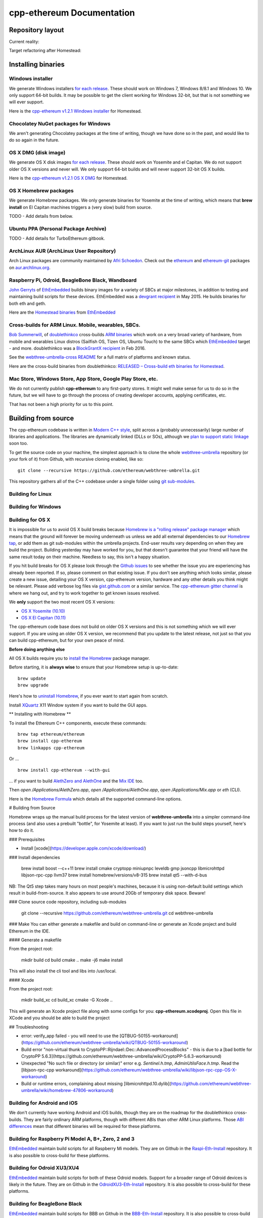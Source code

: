 ################################################################################
cpp-ethereum Documentation
################################################################################



Repository layout
================================================================================

Current reality:

..  image:: http://doublethinkco.github.io/webthree-umbrella-cross/images/dependency_graph.svg

Target refactoring after Homestead:

..  image:: http://doublethinkco.github.io/webthree-umbrella-cross/images/target_dependency_graph.svg


Installing binaries
================================================================================

Windows installer
--------------------------------------------------------------------------------

We generate Windows installers
`for each release <https://github.com/ethereum/webthree-umbrella/releases>`_.  These
should work on Windows 7, Windows 8/8.1 and Windows 10.   We only support 64-bit
builds.   It may be possible to get the client working for Windows 32-bit, but
that is not something we will ever support.

Here is the
`cpp-ethereum v1.2.1 Windows installer
<https://build.ethdev.com/cpp-binaries-data/release-1.2.1/Ethereum.exe>`_ for Homestead.

Chocolatey NuGet packages for Windows
--------------------------------------------------------------------------------

We aren't generating Chocolatey packages at the time of writing, though we have
done so in the past, and would like to do so again in the future.


OS X DMG (disk image)
--------------------------------------------------------------------------------

We generate OS X disk images
`for each release <https://github.com/ethereum/webthree-umbrella/releases>`_.
These should work on Yosemite and el Capitan.  We do not support older OS X
versions and never will.  We only support 64-bit builds and will never support
32-bit OS X builds.

Here is the
`cpp-ethereum v1.2.1 OS X DMG
<https://build.ethdev.com/cpp-binaries-data/release-1.2.1/Ethereum.dmg>`_ for Homestead.

OS X Homebrew packages
--------------------------------------------------------------------------------

We generate Homebrew packages.  We only generate binaries for Yosemite at the
time of writing, which means that **brew install** on El Capitan machines
triggers a (very slow) build from source.

TODO - Add details from below.


Ubuntu PPA (Personal Package Archive)
--------------------------------------------------------------------------------

TODO - Add details for TurboEthereum gitbook.


ArchLinux AUR (ArchLinux User Repository)
--------------------------------------------------------------------------------

Arch Linux packages are community maintained by
`Afri Schoedon <https://github.com/5chdn>`_.  Check out the
`ethereum <https://aur.archlinux.org/packages/ethereum/>`_ and
`ethereum-git <https://aur.archlinux.org/packages/ethereum-git/>`_ packages
on
`aur.archlinux.org <https://aur.archlinux.org>`_.


Raspberry Pi, Odroid, BeagleBone Black, Wandboard
--------------------------------------------------------------------------------

`John Gerryts <https://twitter.com/phonikg>`_ of
`EthEmbedded <http://ethembedded.com>`_ builds binary images for a variety of
SBCs at major milestones, in addition to testing and maintaining build scripts
for these devices.  EthEmbedded was a `devgrant recipient
<https://twitter.com/EthEmbedded/status/601072825584103424>`_ in May 2015.
He builds binaries for both eth and geth.

Here are the `Homestead binaries <http://ethembedded.com/?page_id=102>`_
from `EthEmbedded <http://ethembedded.com>`_

Cross-builds for ARM Linux.  Mobile, wearables, SBCs.
--------------------------------------------------------------------------------

`Bob Summerwill <http://bobsummerwill.com>`_, of
`doublethinkco <http://doublethink.co>`_ cross-builds
`ARM binaries <https://github.com/doublethinkco/webthree-umbrella-cross/releases>`_
which work on a very broad variety of hardware, from mobile and wearables
Linux distros (Sailfish OS, Tizen OS, Ubuntu Touch) to the same SBCs which
`EthEmbedded <http://ethembedded.com>`_ target - and more.
doublethinkco was a 
`BlockGrantX recipient
<http://doublethink.co/2016/02/23/we-have-blockgrantx-funding/>`_ in Feb 2016.

See the
`webthree-umbrella-cross README
<https://github.com/doublethinkco/webthree-umbrella-cross>`_
for a full matrix of platforms and known status.


Here are the cross-build binaries from doublethinkco:
`RELEASED – Cross-build eth binaries for Homestead
<http://doublethink.co/2016/03/07/released-cross-build-eth-binaries-for-homestead/>`_.


Mac Store, Windows Store, App Store, Google Play Store, etc.
--------------------------------------------------------------------------------

We do not currently publish **cpp-ethereum** to any first-party stores.  It
might well make sense for us to do so in the future, but we will have to go
through the process of creating developer accounts, applying certificates, etc.

That has not been a high priority for us to this point.


Building from source
================================================================================

The cpp-ethereum codebase is written in
`Modern C++ style <https://msdn.microsoft.com/en-CA/library/hh279654.aspx>`_,
split across a (probably unnecessarily) large number of libraries and
applications.   The libraries are dynamically linked (DLLs or SOs), although
we `plan to support static linkage
<https://github.com/ethereum/webthree-umbrella/issues/337>`_ soon too.

To get the source code on your machine, the simplest approach is to clone the
whole `webthree-umbrella <http://github.com/ethereum/webthree-umbrella>`_
repository (or your fork of it) from Github, with recursive cloning
enabled, like so: ::

    git clone --recursive https://github.com/ethereum/webthree-umbrella.git

This repository gathers all of the C++ codebase under a single folder using
`git sub-modules <https://git-scm.com/book/en/v2/Git-Tools-Submodules>`_.



Building for Linux
--------------------------------------------------------------------------------

Building for Windows
--------------------------------------------------------------------------------


Building for OS X
--------------------------------------------------------------------------------

It is impossible for us to avoid OS X build breaks because `Homebrew is a "rolling
release" package manager
<https://github.com/ethereum/webthree-umbrella/issues/118>`_
which means that the ground will forever be moving underneath us unless we add
all external dependencies to our
`Homebrew tap <http://github.com/ethereum/homebrew-ethereum>`_, or add them as
git sub-modules within the umbrella projects.  End-user results vary depending
on when they are build the project.  Building yesterday may have worked for
you, but that doesn't guarantee that your friend will have the same result
today on their machine.   Needless to say, this isn't a happy situation.

If you hit build breaks for OS X please look through the `Github issues
<https://github.com/ethereum/webthree-umbrella/issues>`_ to see whether the
issue you are experiencing has already been reported.   If so, please comment
on that existing issue.  If you don't see anything which looks similar,
please create a new issue, detailing your OS X version, cpp-ethereum version,
hardware and any other details you think might be relevant.   Please add
verbose log files via `gist.github.com <http://gist.github.com>`_ or a
similar service.   The `cpp-ethereum gitter channel
<https://gitter.im/ethereum/cpp-ethereum>`_ is where we hang out, and try
to work together to get known issues resolved.

We **only** support the two most recent OS X versions:

- `OS X Yosemite (10.10) <https://en.wikipedia.org/wiki/OS_X_Yosemite>`_
- `OS X El Capitan (10.11) <https://en.wikipedia.org/wiki/OS_X_El_Capitan>`_

The cpp-ethereum code base does not build on older OS X versions and this
is not something which we will ever support.  If you are using an older
OS X version, we recommend that you update to the latest release, not
just so that you can build cpp-ethereum, but for your own peace of mind.


**Before doing anything else**

All OS X builds require you to `install the Homebrew <http://brew.sh>`_
package manager.

Before starting, it is **always wise** to ensure that your Homebrew setup
is up-to-date: ::

    brew update
    brew upgrade

Here's how to `uninstall Homebrew
<https://github.com/Homebrew/homebrew/blob/master/share/doc/homebrew/FAQ.md#how-do-i-uninstall-homebrew>`_,
if you ever want to start again from scratch.  

Install `XQuartz <http://xquartz.macosforge.org/landing/>`_ X11 Window
system if you want to build the GUI apps.

** Installing with Homebrew **

To install the Ethereum C++ components, execute these commands: ::

    brew tap ethereum/ethereum
    brew install cpp-ethereum
    brew linkapps cpp-ethereum

Or ... ::

    brew install cpp-ethereum --with-gui

... if you want to build
`AlethZero and AlethOne <https://github.com/ethereum/alethzero>`_ and
the `Mix IDE <https://github.com/ethereum/wiki/wiki/Mix:-The-DApp-IDE>`_ too.

Then `open /Applications/AlethZero.app`, `open /Applications/AlethOne.app`, `open /Applications/Mix.app` or `eth` (CLI).

Here is the `Homebrew Formula
<https://github.com/ethereum/homebrew-ethereum/blob/master/cpp-ethereum.rb>`_
which details all the supported command-line options.

# Building from Source

Homebrew wraps up the manual build process for the latest version of **webthree-umbrella** into a simpler command-line process (and also uses a prebuilt "bottle", for Yosemite at least).   If you want to just run the build steps yourself, here's how to do it.

### Prerequisites

* Install [xcode](https://developer.apple.com/xcode/download/)

### Install dependencies

    brew install boost --c++11
    brew install cmake cryptopp miniupnpc leveldb gmp jsoncpp libmicrohttpd libjson-rpc-cpp llvm37
    brew install homebrew/versions/v8-315
    brew install qt5 --with-d-bus

NB:  The Qt5 step takes many hours on most people's machines, because it is using non-default build settings which result in build-from-source.  It also appears to use around 20Gb of temporary disk space.   Beware!

### Clone source code repository, including sub-modules

    git clone --recursive https://github.com/ethereum/webthree-umbrella.git
    cd webthree-umbrella

### Make
You can either generate a makefile and build on command-line or generate an Xcode project and build Ethereum in the IDE.

#### Generate a makefile

From the project root:

    mkdir build
    cd build
    cmake ..
    make -j6
    make install

This will also install the cli tool and libs into /usr/local.

#### Xcode

From the project root:

    mkdir build_xc
    cd build_xc
    cmake -G Xcode ..

This will generate an Xcode project file along with some configs for you: **cpp-ethereum.xcodeproj**. Open this file in XCode and you should be able to build the project

## Troubleshooting

* error: verify_app failed - you will need to use the [QTBUG-50155-workaround](https://github.com/ethereum/webthree-umbrella/wiki/QTBUG-50155-workaround)
* Build error "non-virtual thunk to CryptoPP::Rijndael::Dec::AdvancedProcessBlocks" - this is due to a [bad bottle for CryptoPP 5.6.3](https://github.com/ethereum/webthree-umbrella/wiki/CryptoPP-5.6.3-workaround)
* Unexpected "No such file or directory (or similar)" error e.g. `Sentinel.h.tmp`, `AdminUtilsFace.h.tmp`. Read the [libjson-rpc-cpp workaround](https://github.com/ethereum/webthree-umbrella/wiki/libjson-rpc-cpp-OS-X-workaround)
* Build or runtime errors, complaining about missing [libmicrohttpd.10.dylib](https://github.com/ethereum/webthree-umbrella/wiki/homebrew-47806-workaround)

Building for Android and iOS
--------------------------------------------------------------------------------

We don't currently have working Android and iOS builds, though they are on the
roadmap for the doublethinkco cross-builds.  They are fairly ordinary ARM
platforms, though with different ABIs than other ARM Linux platforms.   Those
`ABI differences <http://doublethink.co/2015/12/31/a-tale-of-two-abis/>`_ mean
that different binaries will be required for these platforms.

Building for Raspberry Pi Model A, B+, Zero, 2 and 3
--------------------------------------------------------------------------------
`EthEmbedded <http://EthEmbedded.com>`_
maintain build scripts for all Raspberry Mi models.
They are on Github in the 
`Raspi-Eth-Install <https://github.com/EthEmbedded/Raspi-Eth-Install>`_ repository.
It is also possible to cross-build for these platforms.

Building for Odroid XU3/XU4
--------------------------------------------------------------------------------
`EthEmbedded <http://EthEmbedded.com>`_
maintain build scripts for both of these Odroid models.  Support
for a broader range of Odroid devices is likely in the future.
They are on Github in the 
`OdroidXU3-Eth-Install <https://github.com/EthEmbedded/OdroidXU3-Eth-Install>`_ repository.
It is also possible to cross-build for these platforms.

Building for BeagleBone Black
--------------------------------------------------------------------------------
`EthEmbedded <http://EthEmbedded.com>`_
maintain build scripts for BBB on Github in the
`BBB-Eth-Install <https://github.com/EthEmbedded/BBB-Eth-Install>`_ repository.
It is also possible to cross-build for this platform.

Building for WandBoard
--------------------------------------------------------------------------------
`EthEmbedded <http://EthEmbedded.com>`_
maintain build scripts for the WandBoard on Github in the
`WandBoard-Eth-Install <https://github.com/EthEmbedded/WandBoard-Eth-Install>`_ repository.
It is also possible to cross-build for this platform.

Cross building
--------------------------------------------------------------------------------
`doublethinkco <http://doublethink.co>`_
maintain a Docker-based cross-build infrastructure which is
hosted on Github in the
`webthree-umbrella-cross
<http://github.com/doublethinkco/webthree-umbrella-cross>`_
repository.

At the time of writing, these cross-built binaries have been successfully used
on the following devices:

- Jolla Phone (Sailfish OS)
- Nexus 5 (Sailfish OS)
- Meizu MX4 Ubuntu Edition (Ubuntu Phone)
- Raspberry Pi Model B+, Rpi2 (Raspbian)
- Odroid XU3 (Ubuntu MATE)
- BeagleBone Black (Debian)
- Wandboard Quad (Debian)
- C.H.I.P. (Debian)

Still TODO:

- Tizen
- Android
- iOS